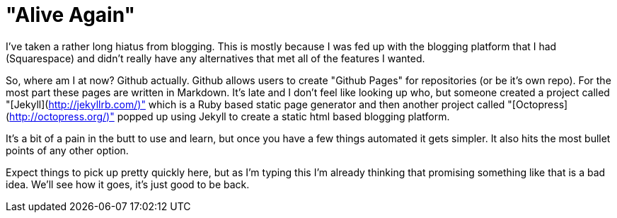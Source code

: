 = "Alive Again"
:hp-tags: rant

I've taken a rather long hiatus from blogging. This is mostly because I was fed up with the blogging platform that I had (Squarespace) and didn't really have any alternatives that met all of the features I wanted. 

So, where am I at now? Github actually. Github allows users to create "Github Pages" for repositories (or be it's own repo). For the most part these pages are written in Markdown. It's late and I don't feel like looking up who, but someone created a project called "[Jekyll](http://jekyllrb.com/)" which is a Ruby based static page generator and then another project called "[Octopress](http://octopress.org/)" popped up using Jekyll to create a static html based blogging platform.

It's a bit of a pain in the butt to use and learn, but once you have a few things automated it gets simpler. It also hits the most bullet points of any other option.

Expect things to pick up pretty quickly here, but as I'm typing this I'm already thinking that promising something like that is a bad idea. We'll see how it goes, it's just good to be back.